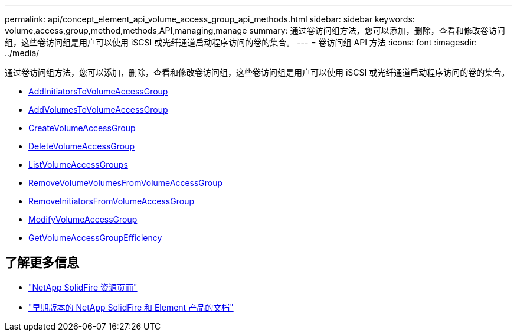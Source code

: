 ---
permalink: api/concept_element_api_volume_access_group_api_methods.html 
sidebar: sidebar 
keywords: volume,access,group,method,methods,API,managing,manage 
summary: 通过卷访问组方法，您可以添加，删除，查看和修改卷访问组，这些卷访问组是用户可以使用 iSCSI 或光纤通道启动程序访问的卷的集合。 
---
= 卷访问组 API 方法
:icons: font
:imagesdir: ../media/


[role="lead"]
通过卷访问组方法，您可以添加，删除，查看和修改卷访问组，这些卷访问组是用户可以使用 iSCSI 或光纤通道启动程序访问的卷的集合。

* xref:reference_element_api_addinitiatorstovolumeaccessgroup.adoc[AddInitiatorsToVolumeAccessGroup]
* xref:reference_element_api_addvolumestovolumeaccessgroup.adoc[AddVolumesToVolumeAccessGroup]
* xref:reference_element_api_createvolumeaccessgroup.adoc[CreateVolumeAccessGroup]
* xref:reference_element_api_deletevolumeaccessgroup.adoc[DeleteVolumeAccessGroup]
* xref:reference_element_api_listvolumeaccessgroups.adoc[ListVolumeAccessGroups]
* xref:reference_element_api_removevolumesfromvolumeaccessgroup.adoc[RemoveVolumeVolumesFromVolumeAccessGroup]
* xref:reference_element_api_removeinitiatorsfromvolumeaccessgroup.adoc[RemoveInitiatorsFromVolumeAccessGroup]
* xref:reference_element_api_modifyvolumeaccessgroup.adoc[ModifyVolumeAccessGroup]
* xref:reference_element_api_getvolumeaccessgroupefficiency.adoc[GetVolumeAccessGroupEfficiency]




== 了解更多信息

* https://www.netapp.com/data-storage/solidfire/documentation/["NetApp SolidFire 资源页面"^]
* https://docs.netapp.com/sfe-122/topic/com.netapp.ndc.sfe-vers/GUID-B1944B0E-B335-4E0B-B9F1-E960BF32AE56.html["早期版本的 NetApp SolidFire 和 Element 产品的文档"^]

